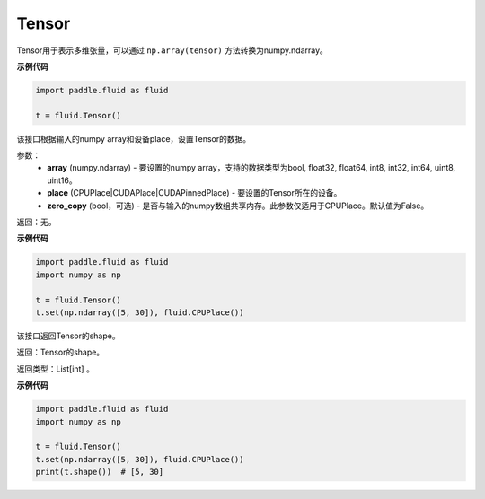 .. _cn_api_fluid_Tensor:

Tensor
-------------------------------

.. py:function:: paddle.fluid.Tensor

Tensor用于表示多维张量，可以通过 ``np.array(tensor)`` 方法转换为numpy.ndarray。

**示例代码**

.. code-block:: python

      import paddle.fluid as fluid

      t = fluid.Tensor()

.. py:method::  set(array, place, zero_copy=False)

该接口根据输入的numpy array和设备place，设置Tensor的数据。

参数：
    - **array** (numpy.ndarray) - 要设置的numpy array，支持的数据类型为bool, float32, float64, int8, int32, int64, uint8, uint16。
    - **place** (CPUPlace|CUDAPlace|CUDAPinnedPlace) - 要设置的Tensor所在的设备。
    - **zero_copy** (bool，可选) - 是否与输入的numpy数组共享内存。此参数仅适用于CPUPlace。默认值为False。

返回：无。

**示例代码**

.. code-block:: python

            import paddle.fluid as fluid
            import numpy as np

            t = fluid.Tensor()
            t.set(np.ndarray([5, 30]), fluid.CPUPlace())

.. py:method::  shape(self: paddle.fluid.core_avx.Tensor) → List[int]

该接口返回Tensor的shape。

返回：Tensor的shape。

返回类型：List[int] 。

**示例代码**

.. code-block:: python

            import paddle.fluid as fluid
            import numpy as np

            t = fluid.Tensor()
            t.set(np.ndarray([5, 30]), fluid.CPUPlace())
            print(t.shape())  # [5, 30]